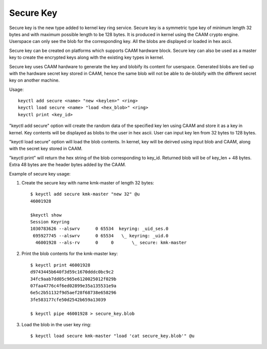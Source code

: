 ==========
Secure Key
==========

Secure key is the new type added to kernel key ring service.
Secure key is a symmetric type key of minimum length 32 bytes
and with maximum possible length to be 128 bytes. It is produced
in kernel using the CAAM crypto engine. Userspace can only see
the blob for the corresponding key. All the blobs are displayed
or loaded in hex ascii.

Secure key can be created on platforms which supports CAAM
hardware block. Secure key can also be used as a master key to
create the encrypted keys along with the existing key types in
kernel.

Secure key uses CAAM hardware to generate the key and blobify its
content for userspace. Generated blobs are tied up with the hardware
secret key stored in CAAM, hence the same blob will not be able to
de-blobify with the different secret key on another machine.

Usage::

	keyctl add secure <name> "new <keylen>" <ring>
	keyctl load secure <name> "load <hex_blob>" <ring>
	keyctl print <key_id>

"keyctl add secure" option will create the random data of the
specified key len using CAAM and store it as a key in kernel.
Key contents will be displayed as blobs to the user in hex ascii.
User can input key len from 32 bytes to 128 bytes.

"keyctl load secure" option will load the blob contents. In kernel,
key will be deirved using input blob and CAAM, along with the secret
key stored in CAAM.

"keyctl print" will return the hex string of the blob corresponding to
key_id. Returned blob will be of key_len + 48 bytes. Extra 48 bytes are
the header bytes added by the CAAM.

Example of secure key usage::

1. Create the secure key with name kmk-master of length 32 bytes::

	$ keyctl add secure kmk-master "new 32" @u
	46001928

	$keyctl show
	Session Keyring
	1030783626 --alswrv      0 65534  keyring: _uid_ses.0
	 695927745 --alswrv      0 65534   \_ keyring: _uid.0
	  46001928 --als-rv      0     0       \_ secure: kmk-master

2. Print the blob contents for the kmk-master key::

	$ keyctl print 46001928
	d9743445b640f3d59c1670dddc0bc9c2
	34fc9aab7dd05c965e6120025012f029b
	07faa4776c4f6ed02899e35a135531e9a
	6e5c2b51132f9d5aef28f68738e658296
	3fe583177cfe50d2542b659a13039

	$ keyctl pipe 46001928 > secure_key.blob

3. Load the blob in the user key ring::

	$ keyctl load secure kmk-master "load 'cat secure_key.blob'" @u
